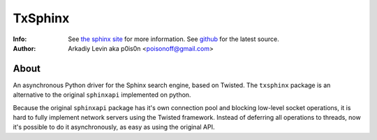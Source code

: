 =======
TxSphinx
=======
:Info: See `the sphinx site <http://sphinxsearch.com/>`_ for more information. See `github <http://github.com/p0is0n/txsphinx/tree>`_ for the latest source.
:Author: Arkadiy Levin aka p0is0n <poisonoff@gmail.com>

About
=====
An asynchronous Python driver for the Sphinx search engine, based on Twisted.
The ``txsphinx`` package is an alternative to the original ``sphinxapi`` implemented on python.

Because the original ``sphinxapi`` package has it's own connection pool and
blocking low-level socket operations, it is hard to fully implement
network servers using the Twisted framework.
Instead of deferring all operations to threads, now it's possible
to do it asynchronously, as easy as using the original API.

